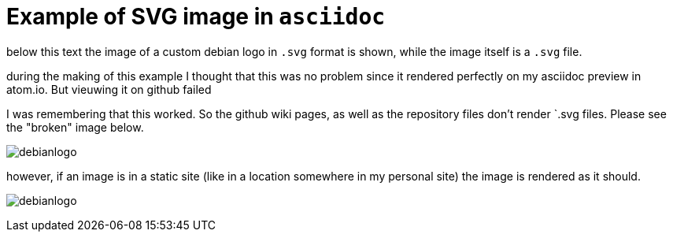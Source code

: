 Example of SVG image in `asciidoc`
==================================

below this text the image of a custom debian logo in `.svg` format is
shown, while the image itself is a `.svg` file.

during the making of this example I thought that this was no problem since it
rendered perfectly on my asciidoc preview in atom.io. But vieuwing it on github
failed

I was remembering that this worked. So the github wiki pages, as well as the
repository files don't render `.svg files. Please see the "broken" image below.

image:debianlogo.svg[]

however, if an image is in a static site (like in a location somewhere in
my personal site) the image is rendered as it should.

image:http://basdebruijn.com/files/debianlogo.svg[]
